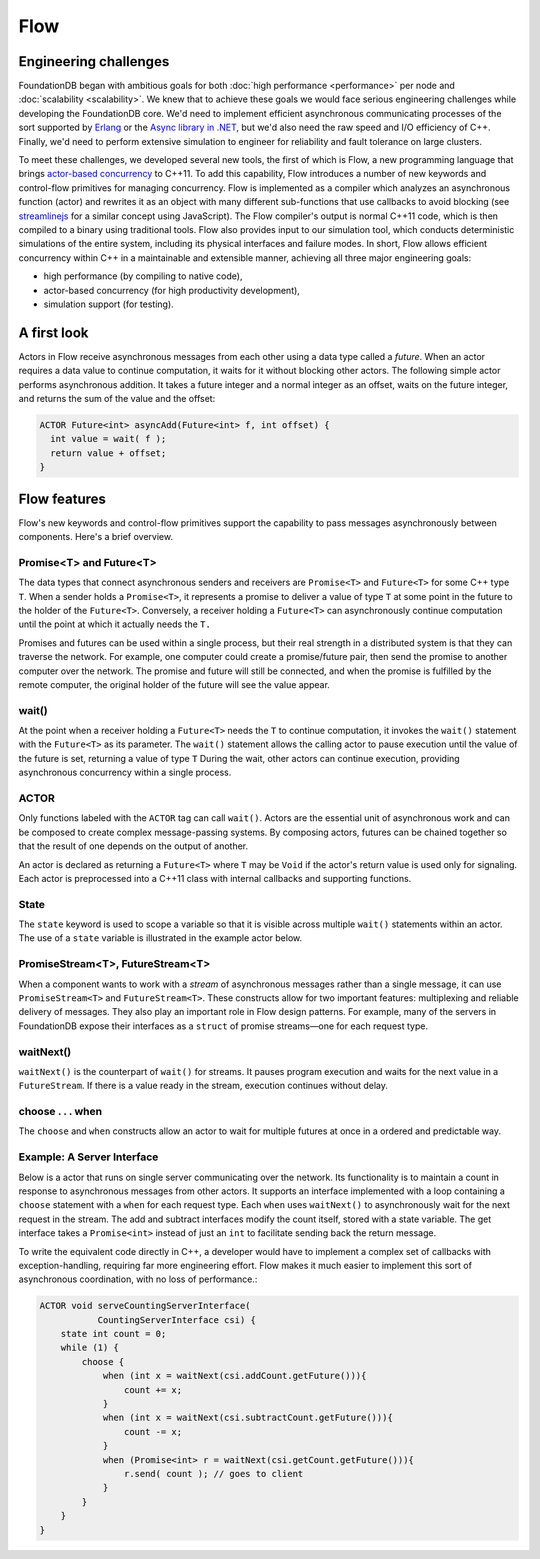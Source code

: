 ####
Flow
####

Engineering challenges
======================

FoundationDB began with ambitious goals for both :doc:`high performance <performance>` per node and :doc:`scalability <scalability>`. We knew that to achieve these goals we would face serious engineering challenges while developing the FoundationDB core. We'd need to implement efficient asynchronous communicating processes of the sort supported by `Erlang <http://en.wikipedia.org/wiki/Erlang_(programming_language)>`_ or the `Async library in .NET <http://msdn.microsoft.com/en-us/library/vstudio/hh191443.aspx>`_, but we'd also need the raw speed and I/O efficiency of C++. Finally, we'd need to perform extensive simulation to engineer for reliability and fault tolerance on large clusters.

To meet these challenges, we developed several new tools, the first of which is Flow, a new programming language that brings `actor-based concurrency <http://en.wikipedia.org/wiki/Actor_model>`_ to C++11. To add this capability, Flow introduces a number of new keywords and control-flow primitives for managing concurrency. Flow is implemented as a compiler which analyzes an asynchronous function (actor) and rewrites it as an object with many different sub-functions that use callbacks to avoid blocking (see `streamlinejs <https://github.com/Sage/streamlinejs>`_ for a similar concept using JavaScript). The Flow compiler's output is normal C++11 code, which is then compiled to a binary using traditional tools. Flow also provides input to our simulation tool, which conducts deterministic simulations of the entire system, including its physical interfaces and failure modes. In short, Flow allows efficient concurrency within C++ in a maintainable and extensible manner, achieving all three major engineering goals:

* high performance (by compiling to native code),
* actor-based concurrency (for high productivity development),
* simulation support (for testing).

A first look
============

Actors in Flow receive asynchronous messages from each other using a data type called a *future*. When an actor requires a data value to continue computation, it waits for it without blocking other actors. The following simple actor performs asynchronous addition. It takes a future integer and a normal integer as an offset, waits on the future integer, and returns the sum of the value and the offset:

.. code-block:: c

    ACTOR Future<int> asyncAdd(Future<int> f, int offset) {
      int value = wait( f );
      return value + offset;
    }

Flow features
=============

Flow's new keywords and control-flow primitives support the capability to pass messages asynchronously between components. Here's a brief overview.

Promise<T> and Future<T>
------------------------

The data types that connect asynchronous senders and receivers are ``Promise<T>`` and ``Future<T>`` for some C++ type ``T``. When a sender holds a ``Promise<T>``, it represents a promise to deliver a value of type ``T`` at some point in the future to the holder of the ``Future<T>``. Conversely, a receiver holding a ``Future<T>`` can asynchronously continue computation until the point at which it actually needs the ``T.``

Promises and futures can be used within a single process, but their real strength in a distributed system is that they can traverse the network. For example, one computer could create a promise/future pair, then send the promise to another computer over the network. The promise and future will still be connected, and when the promise is fulfilled by the remote computer, the original holder of the future will see the value appear.

wait()
------

At the point when a receiver holding a ``Future<T>`` needs the ``T`` to continue computation, it invokes the ``wait()`` statement with the ``Future<T>`` as its parameter. The ``wait()`` statement allows the calling actor to pause execution until the value of the future is set, returning a value of type ``T`` During the wait, other actors can continue execution, providing asynchronous concurrency within a single process.

ACTOR
-----

Only functions labeled with the ``ACTOR`` tag can call ``wait()``. Actors are the essential unit of asynchronous work and can be composed to create complex message-passing systems. By composing actors, futures can be chained together so that the result of one depends on the output of another.

An actor is declared as returning a ``Future<T>`` where ``T`` may be ``Void`` if the actor's return value is used only for signaling. Each actor is preprocessed into a C++11 class with internal callbacks and supporting functions.

State
-----

The ``state`` keyword is used to scope a variable so that it is visible across multiple ``wait()`` statements within an actor. The use of a ``state`` variable is illustrated in the example actor below.

PromiseStream<T>, FutureStream<T>
---------------------------------

When a component wants to work with a *stream* of asynchronous messages rather than a single message, it can use ``PromiseStream<T>`` and ``FutureStream<T>``. These constructs allow for two important features: multiplexing and reliable delivery of messages. They also play an important role in Flow design patterns. For example, many of the servers in FoundationDB expose their interfaces as a ``struct`` of promise streams—one for each request type.

waitNext()
----------

``waitNext()`` is the counterpart of ``wait()`` for streams. It pauses program execution and waits for the next value in a ``FutureStream``. If there is a value ready in the stream, execution continues without delay.

choose . . . when
-----------------

The ``choose`` and ``when`` constructs allow an actor to wait for multiple futures at once in a ordered and predictable way.

Example: A Server Interface
---------------------------

Below is a actor that runs on single server communicating over the network. Its functionality is to maintain a count in response to asynchronous messages from other actors. It supports an interface implemented with a loop containing a ``choose`` statement with a ``when`` for each request type. Each ``when`` uses ``waitNext()`` to asynchronously wait for the next request in the stream. The add and subtract interfaces modify the count itself, stored with a state variable. The get interface takes a ``Promise<int>`` instead of just an ``int`` to facilitate sending back the return message.

To write the equivalent code directly in C++, a developer would have to implement a complex set of callbacks with exception-handling, requiring far more engineering effort. Flow makes it much easier to implement this sort of asynchronous coordination, with no loss of performance.:

.. code-block:: c

    ACTOR void serveCountingServerInterface(
               CountingServerInterface csi) {
        state int count = 0;
        while (1) {
            choose {
                when (int x = waitNext(csi.addCount.getFuture())){
                    count += x;
                }
                when (int x = waitNext(csi.subtractCount.getFuture())){
                    count -= x;
                }
                when (Promise<int> r = waitNext(csi.getCount.getFuture())){
                    r.send( count ); // goes to client
                }
            }
        }
    }
